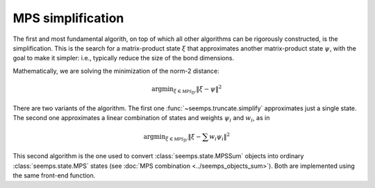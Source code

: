 .. _mps_truncate:

******************
MPS simplification
******************

The first and most fundamental algorith, on top of which all other algorithms
can be rigorously constructed, is the simplification. This is the search for
a matrix-product state :math:`\xi` that approximates another matrix-product
state :math:`\psi`, with the goal to make it simpler: i.e., typically reduce
the size of the bond dimensions.

Mathematically, we are solving the minimization of the norm-2 distance:

.. math::
   \mathrm{argmin}_{\xi \in \mathcal{MPS}_{D'}} \Vert{\xi-\psi}\Vert^2

There are two variants of the algorithm. The first one
:func:`~seemps.truncate.simplify` approximates just a single state. The second
one approximates a linear combination of states and weights :math:`\psi_i` and
:math:`w_i`, as in

.. math::
   \mathrm{argmin}_{\xi \in \mathcal{MPS}_{D'}} \Vert{\xi- \sum w_i \psi_i}\Vert^2

This second algorithm is the one used to convert :class:`seemps.state.MPSSum`
objects into ordinary :class:`seemps.state.MPS` states (see
:doc:`MPS combination <../seemps_objects_sum>`). Both are implemented using the
same front-end function.

.. autosummary::
   :toctree: ../generated/

   ~seemps.truncate.simplify
